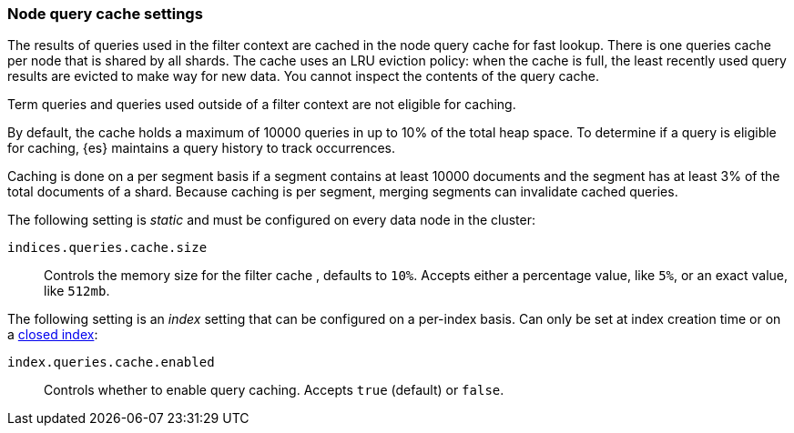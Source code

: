 [[query-cache]]
=== Node query cache settings

The results of queries used in the filter context are cached in the node query 
cache for fast lookup. There is one queries cache per node that is shared by all 
shards. The cache uses an LRU eviction policy: when the cache is full, the least 
recently used query results are evicted to make way for new data. You cannot 
inspect the contents of the query cache.

Term queries and queries used outside of a filter context are not eligible for 
caching.

By default, the cache holds a maximum of 10000 queries in up to 10% of the total 
heap space. To determine if a query is eligible for caching, {es} maintains a 
query history to track occurrences.

Caching is done on a per segment basis if a segment contains at least 10000 
documents and the segment has at least 3% of the total documents of a shard. 
Because caching is per segment, merging segments can invalidate cached queries.

The following setting is _static_ and must be configured on every data node in
the cluster:

`indices.queries.cache.size`::
    Controls the memory size for the filter cache , defaults to `10%`. Accepts
    either a percentage value, like `5%`, or an exact value, like `512mb`.

The following setting is an _index_ setting that can be configured on a 
per-index basis. Can only be set at index creation time or on a
<<indices-open-close,closed index>>:

`index.queries.cache.enabled`::
    Controls whether to enable query caching. Accepts `true` (default) or
    `false`.
